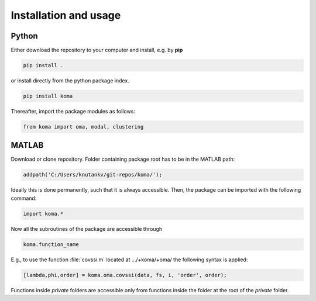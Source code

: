 Installation and usage
=======================

Python
-----------
Either download the repository to your computer and install, e.g. by **pip**

.. code-block::

   pip install .


or install directly from the python package index.

.. code-block::

   pip install koma


Thereafter, import the package modules as follows:
    
.. code-block:: python

    from koma import oma, modal, clustering


MATLAB
-----------
Download or clone repository. Folder containing package root has to be in the MATLAB path:

.. code-block:: matlab

   addpath('C:/Users/knutankv/git-repos/koma/');

Ideally this is done permanently, such that it is always accessible. Then, the package can be
imported with the following command:

.. code-block:: matlab

   import koma.*

Now all the subroutines of the package are accessible through

.. code-block:: matlab

    koma.function_name

E.g., to use the function :file:`covssi.m` located at .../+koma/+oma/ the following syntax is applied:

.. code-block:: matlab

   [lambda,phi,order] = koma.oma.covssi(data, fs, i, 'order', order);

Functions inside `private` folders are accessible only from functions
inside the folder at the root of the `private` folder.
